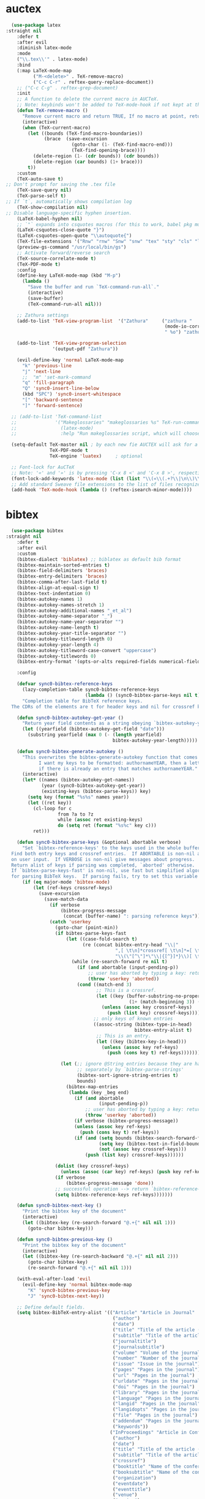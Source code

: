 * auctex
#+BEGIN_SRC emacs-lisp
  (use-package latex
:straight nil
    :defer t
    :after evil
    :diminish latex-mode
    :mode
    ("\\.tex\\'" . latex-mode)
    :bind
    (:map LaTeX-mode-map
          ("M-<delete>" . TeX-remove-macro)
          ("C-c C-r" . reftex-query-replace-document))
    ;; ("C-c C-g" . reftex-grep-document)
    :init
    ;; A function to delete the current macro in AUCTeX.
    ;; Note: keybinds won't be added to TeX-mode-hook if not kept at the end of the AUCTeX setup!
    (defun TeX-remove-macro ()
      "Remove current macro and return TRUE, If no macro at point, return Nil."
      (interactive)
      (when (TeX-current-macro)
        (let ((bounds (TeX-find-macro-boundaries))
              (brace  (save-excursion
                        (goto-char (1- (TeX-find-macro-end)))
                        (TeX-find-opening-brace))))
          (delete-region (1- (cdr bounds)) (cdr bounds))
          (delete-region (car bounds) (1+ brace)))
        t))
    :custom
    (TeX-auto-save t)
;; Don't prompt for saving the .tex file
    (TeX-save-query nil)       
    (TeX-parse-self t)
;; If `t`, automatically shows compilation log
    (TeX-show-compilation nil)         
;; Disable language-specific hyphen insertion.
    (LaTeX-babel-hyphen nil)
    ;; `"` expands into csquotes macros (for this to work, babel pkg must be loaded after csquotes pkg).
    (LaTeX-csquotes-close-quote "}")
    (LaTeX-csquotes-open-quote "\\autoquote{")
    (TeX-file-extensions '("Rnw" "rnw" "Snw" "snw" "tex" "sty" "cls" "ltx" "texi" "texinfo" "dtx"))
    (preview-gs-command "/usr/local/bin/gs")
    ;; Activate forward/reverse search
    (TeX-source-correlate-mode t)        
    (TeX-PDF-mode t)
    :config
    (define-key LaTeX-mode-map (kbd "M-p")
      (lambda ()
        "Save the buffer and run `TeX-command-run-all`."
        (interactive)
        (save-buffer)
        (TeX-command-run-all nil)))

    ;; Zathura settings
    (add-to-list 'TeX-view-program-list  '("Zathura"     ("zathura "
                                                          (mode-io-correlate " --synctex-forward %n:0:%b -x \"emacsclient +%{line} %{input}\" ")
                                                          " %o") "zathura"))

    (add-to-list 'TeX-view-program-selection
                 '(output-pdf "Zathura"))

    (evil-define-key 'normal LaTeX-mode-map
      "k" 'previous-line
      "j" 'next-line
      ;;  "m" 'set-mark-command
      "q" 'fill-paragraph
      "Q" 'sync0-insert-line-below
      (kbd "SPC") 'sync0-insert-whitespace
      "[" 'backward-sentence
      "]" 'forward-sentence)

  ;; (add-to-list 'TeX-command-list
  ;;              '("Makeglossaries" "makeglossaries %s" TeX-run-command nil
  ;;                (latex-mode)
  ;;                :help "Run makeglossaries script, which will choose xindy or makeindex") t)

  (setq-default TeX-master nil ; by each new fie AUCTEX will ask for a master fie.
                TeX-PDF-mode t
                TeX-engine 'luatex)     ; optional

  ;; Font-lock for AuCTeX
  ;; Note: '«' and '»' is by pressing 'C-x 8 <' and 'C-x 8 >', respectively
  (font-lock-add-keywords 'latex-mode (list (list "\\(«\\(.+?\\|\n\\)\\)\\(+?\\)\\(»\\)" '(1 'font-latex-string-face t) '(2 'font-latex-string-face t) '(3 'font-latex-string-face t))))
  ;; Add standard Sweave file extensions to the list of files recognized  by AuCTeX.
  (add-hook 'TeX-mode-hook (lambda () (reftex-isearch-minor-mode))))
  #+END_SRC 

* bibtex 
#+BEGIN_SRC emacs-lisp
  (use-package bibtex
:straight nil
    :defer t
    :after evil
    :custom
    (bibtex-dialect 'biblatex) ;; biblatex as default bib format
    (bibtex-maintain-sorted-entries t)
    (bibtex-field-delimiters 'braces)
    (bibtex-entry-delimiters 'braces)
    (bibtex-comma-after-last-field t)
    (bibtex-align-at-equal-sign t)
    (bibtex-text-indentation 0)
    (bibtex-autokey-names 1)
    (bibtex-autokey-names-stretch 1)
    (bibtex-autokey-additional-names "_et_al")
    (bibtex-autokey-name-separator "_")
    (bibtex-autokey-name-year-separator "")
    (bibtex-autokey-name-length t)
    (bibtex-autokey-year-title-separator "")
    (bibtex-autokey-titleword-length 0)
    (bibtex-autokey-year-length 4)
    (bibtex-autokey-titleword-case-convert "uppercase")
    (bibtex-autokey-titlewords 0)
    (bibtex-entry-format '(opts-or-alts required-fields numerical-fields page-dashes whitespace braces last-comma delimiters sort-fields))

    :config

    (defvar sync0-bibtex-reference-keys
      (lazy-completion-table sync0-bibtex-reference-keys
                             (lambda () (sync0-bibtex-parse-keys nil t)))
      "Completion table for BibTeX reference keys.
  The CDRs of the elements are t for header keys and nil for crossref keys.")

    (defun sync0-bibtex-autokey-get-year ()
      "Return year field contents as a string obeying `bibtex-autokey-year-length'."
      (let ((yearfield (bibtex-autokey-get-field "date")))
        (substring yearfield (max 0 (- (length yearfield)
                                       bibtex-autokey-year-length)))))

    (defun sync0-bibtex-generate-autokey ()
      "This overwrites the bibtex-generate-autokey function that comes with Emacs.
            I want my keys to be formatted: authornameYEAR, then a letter
            if there is already an entry that matches authornameYEAR."
      (interactive)
      (let* ((names (bibtex-autokey-get-names))
             (year (sync0-bibtex-autokey-get-year))
             (existing-keys (bibtex-parse-keys)) key)
        (setq key (format "%s%s" names year))
        (let ((ret key))
          (cl-loop for c
                   from ?a to ?z
                   while (assoc ret existing-keys)
                   do (setq ret (format "%s%c" key c)))
          ret)))

    (defun sync0-bibtex-parse-keys (&optional abortable verbose)
      "Set `bibtex-reference-keys' to the keys used in the whole buffer.
  Find both entry keys and crossref entries.  If ABORTABLE is non-nil abort
  on user input.  If VERBOSE is non-nil give messages about progress.
  Return alist of keys if parsing was completed, `aborted' otherwise.
  If `bibtex-parse-keys-fast' is non-nil, use fast but simplified algorithm
  for parsing BibTeX keys.  If parsing fails, try to set this variable to nil."
      (if (eq major-mode 'bibtex-mode)
          (let (ref-keys crossref-keys)
            (save-excursion
              (save-match-data
                (if verbose
                    (bibtex-progress-message
                     (concat (buffer-name) ": parsing reference keys")))
                (catch 'userkey
                  (goto-char (point-min))
                  (if bibtex-parse-keys-fast
                      (let ((case-fold-search t)
                            (re (concat bibtex-entry-head "\\|"
                                        ",[ \t\n]*crossref[ \t\n]*=[ \t\n]*"
                                        "\\(\"[^\"]*\"\\|{[^}]*}\\)[ \t\n]*[,})]")))
                        (while (re-search-forward re nil t)
                          (if (and abortable (input-pending-p))
                              ;; user has aborted by typing a key: return `aborted'
                              (throw 'userkey 'aborted))
                          (cond ((match-end 3)
                                 ;; This is a crossref.
                                 (let ((key (buffer-substring-no-properties
                                             (1+ (match-beginning 3)) (1- (match-end 3)))))
                                   (unless (assoc key crossref-keys)
                                     (push (list key) crossref-keys))))
                                ;; only keys of known entries
                                ((assoc-string (bibtex-type-in-head)
                                               bibtex-entry-alist t)
                                 ;; This is an entry.
                                 (let ((key (bibtex-key-in-head)))
                                   (unless (assoc key ref-keys)
                                     (push (cons key t) ref-keys)))))))

                    (let (;; ignore @String entries because they are handled
                          ;; separately by `bibtex-parse-strings'
                          (bibtex-sort-ignore-string-entries t)
                          bounds)
                      (bibtex-map-entries
                       (lambda (key _beg end)
                         (if (and abortable
                                  (input-pending-p))
                             ;; user has aborted by typing a key: return `aborted'
                             (throw 'userkey 'aborted))
                         (if verbose (bibtex-progress-message))
                         (unless (assoc key ref-keys)
                           (push (cons key t) ref-keys))
                         (if (and (setq bounds (bibtex-search-forward-field "crossref" end))
                                  (setq key (bibtex-text-in-field-bounds bounds t))
                                  (not (assoc key crossref-keys)))
                             (push (list key) crossref-keys))))))

                  (dolist (key crossref-keys)
                    (unless (assoc (car key) ref-keys) (push key ref-keys)))
                  (if verbose
                      (bibtex-progress-message 'done))
                  ;; successful operation --> return `bibtex-reference-keys'
                  (setq bibtex-reference-keys ref-keys)))))))

    (defun sync0-bibtex-next-key ()
      "Print the bibtex key of the document"
      (interactive)
      (let ((bibtex-key (re-search-forward "@.+{" nil nil 1)))
        (goto-char bibtex-key)))

    (defun sync0-bibtex-previous-key ()
      "Print the bibtex key of the document"
      (interactive)
      (let ((bibtex-key (re-search-backward "@.+{" nil nil 2)))
        (goto-char bibtex-key)
        (re-search-forward "@.+{" nil nil 1)))

    (with-eval-after-load 'evil
      (evil-define-key 'normal bibtex-mode-map
        "K" 'sync0-bibtex-previous-key
        "J" 'sync0-bibtex-next-key))

    ;; Define default fields.
    (setq bibtex-BibTeX-entry-alist '(("Article" "Article in Journal"
                                       ("author")
                                       ("date")
                                       ("title" "Title of the article (BibTeX converts it to lowercase)")
                                       ("subtitle" "Title of the article (BibTeX converts it to lowercase)")
                                       ("journaltitle")
                                       ("journalsubtitle")
                                       ("volume" "Volume of the journal")
                                       ("number" "Number of the journal (only allowed if entry contains volume)")
                                       ("issue" "Issue in the journal")
                                       ("pages" "Pages in the journal")
                                       ("url" "Pages in the journal")
                                       ("urldate" "Pages in the journal")
                                       ("doi" "Pages in the journal")
                                       ("library" "Pages in the journal")
                                       ("language" "Pages in the journal")
                                       ("langid" "Pages in the journal")
                                       ("langidopts" "Pages in the journal")
                                       ("file" "Pages in the journal")
                                       ("addendum" "Pages in the journal")
                                       ("keywords"))
                                      ("InProceedings" "Article in Conference Proceedings"
                                       ("author")
                                       ("date")
                                       ("title" "Title of the article (BibTeX converts it to lowercase)")
                                       ("subtitle" "Title of the article (BibTeX converts it to lowercase)")
                                       ("crossref")
                                       ("booktitle" "Name of the conference proceedings")
                                       ("booksubtitle" "Name of the conference proceedings")
                                       ("organization")
                                       ("eventdate")
                                       ("eventtitle")
                                       ("venue")
                                       ("series")
                                       ("volume" "Volume of the conference proceedings in the series")
                                       ("number" "Number of the conference proceedings in a small series (overwritten by volume)")
                                       ("pages" "Pages in the conference proceedings")
                                       ("edition" "Pages in the conference proceedings")
                                       ("publisher" "Publishing company, its location")
                                       ("editor" "Publishing company, its location")
                                       ("translator" "Publishing company, its location")
                                       ("location" "Publishing company, its location")
                                       ("url" "Publishing company, its location")
                                       ("urldate" "Publishing company, its location")
                                       ("doi" "Pages in the journal")
                                       ("library" "Pages in the journal")
                                       ("language" "Pages in the journal")
                                       ("langid" "Pages in the journal")
                                       ("langidopts" "Pages in the journal")
                                       ("file" "Pages in the journal")
                                       ("addendum")
                                       ("keywords"))
                                      ("InCollection" "Article in a Collection"
                                       (("author")
                                        ("title" "Title of the article (BibTeX converts it to lowercase)"))
                                       (("subtitle" "Title of the article (BibTeX converts it to lowercase)")
                                        ("date")
                                        ("crossref" "Title of the article (BibTeX converts it to lowercase)")
                                        ("booktitle" "Name of the conference proceedings")
                                        ("booksubtitle" "Name of the conference proceedings")
                                        ("series")
                                        ("volume" "Volume of the conference proceedings in the series")
                                        ("number" "Number of the conference proceedings in a small series (overwritten by volume)")
                                        ("chapter" "Number of the conference proceedings in a small series (overwritten by volume)")
                                        ("pages" "Pages in the conference proceedings")
                                        ("edition" "Publishing company, its location")
                                        ("publisher" "Publishing company, its location")
                                        ("editor" "Publishing company, its location")
                                        ("translator" "Publishing company, its location")
                                        ("location" "Publishing company, its location")
                                        ("url" "Publishing company, its location")
                                        ("urldate" "Publishing company, its location")
                                        ("doi" "Pages in the journal")
                                        ("library" "Pages in the journal")
                                        ("language" "Pages in the journal")
                                        ("langid" "Pages in the journal")
                                        ("langidopts" "Pages in the journal")
                                        ("file" "Pages in the journal")
                                        ("addendum")
                                        ("keywords")))
                                      ("InBook" "Chapter or Pages in a Book"
                                       (("title" "Title of the article (BibTeX converts it to lowercase)"))
                                       (("author")
                                        ("subtitle" "Title of the article (BibTeX converts it to lowercase)")
                                        ("date")
                                        ("origdate")
                                        ("origtitle")
                                        ("crossref" "Title of the article (BibTeX converts it to lowercase)")
                                        ("booktitle" "Name of the conference proceedings")
                                        ("booksubtitle" "Name of the conference proceedings")
                                        ("series")
                                        ("volume" "Volume of the conference proceedings in the series")
                                        ("number" "Number of the conference proceedings in a small series (overwritten by volume)")
                                        ("chapter" "Number of the conference proceedings in a small series (overwritten by volume)")
                                        ("pages" "Pages in the conference proceedings")
                                        ("edition" "Publishing company, its location")
                                        ("publisher" "Publishing company, its location")
                                        ("editor" "Publishing company, its location")
                                        ("translator" "Publishing company, its location")
                                        ("location" "Publishing company, its location")
                                        ("url" "Publishing company, its location")
                                        ("urldate" "Publishing company, its location")
                                        ("doi" "Pages in the journal")
                                        ("library" "Pages in the journal")
                                        ("language" "Pages in the journal")
                                        ("langid" "Pages in the journal")
                                        ("langidopts" "Pages in the journal")
                                        ("file" "Pages in the journal")
                                        ("addendum")
                                        ("keywords")))
                                      ("Proceedings" "Conference Proceedings"
                                       ("title" "Title of the conference proceedings")
                                       ("date")
                                       nil
                                       ("booktitle" "Title of the proceedings for cross references")
                                       ("editor")
                                       ("volume" "Volume of the conference proceedings in the series")
                                       ("number" "Number of the conference proceedings in a small series (overwritten by volume)")
                                       ("series" "Series in which the conference proceedings appeared")
                                       ("address")
                                       ("month")
                                       ("organization" "Sponsoring organization of the conference")
                                       ("publisher" "Publishing company, its location")
                                       ("note"))
                                      ("Book" "Book"
                                       ("author")
                                       ("date")
                                       ("origdate")
                                       ("origtitle")
                                       ("title" "Title of the article (BibTeX converts it to lowercase)")
                                       ("subtitle" "Title of the article (BibTeX converts it to lowercase)")
                                       ("booktitle" "Name of the conference proceedings")
                                       ("booksubtitle" "Name of the conference proceedings")
                                       ("series")
                                       ("volume" "Volume of the conference proceedings in the series")
                                       ("number" "Number of the conference proceedings in a small series (overwritten by volume)")
                                       ("edition" "Publishing company, its location")
                                       ("publisher" "Publishing company, its location")
                                       ("editor" "Publishing company, its location")
                                       ("translator" "Publishing company, its location")
                                       ("location" "Publishing company, its location")
                                       ("url" "Publishing company, its location")
                                       ("urldate" "Publishing company, its location")
                                       ("doi" "Pages in the journal")
                                       ("library" "Pages in the journal")
                                       ("isbn" "Pages in the journal")
                                       ("origlanguage" "Pages in the journal")
                                       ("language" "Pages in the journal")
                                       ("langid" "Pages in the journal")
                                       ("langidopts" "Pages in the journal")
                                       ("file" "Pages in the journal")
                                       ("addendum")
                                       ("keywords"))
                                      ("Unpublished" "Unpublished"
                                       ("author")
                                       ("date")
                                       ("title" "Title of the article (BibTeX converts it to lowercase)")
                                       ("subtitle" "Title of the article (BibTeX converts it to lowercase)")
                                       ("type" "Title of the article (BibTeX converts it to lowercase)")
                                       ("eventdate" "Title of the article (BibTeX converts it to lowercase)")
                                       ("eventtitle" "Title of the article (BibTeX converts it to lowercase)")
                                       ("venue" "Title of the article (BibTeX converts it to lowercase)")
                                       ("location" "Title of the article (BibTeX converts it to lowercase)")
                                       ("url" "Publishing company, its location")
                                       ("urldate" "Publishing company, its location")
                                       ("doi" "Pages in the journal")
                                       ("library" "Pages in the journal")
                                       ("origlanguage" "Pages in the journal")
                                       ("language" "Pages in the journal")
                                       ("langid" "Pages in the journal")
                                       ("langidopts" "Pages in the journal")
                                       ("file" "Pages in the journal")
                                       ("addendum")
                                       ("keywords"))
                                      ("Misc" "Miscellaneous" nil nil
                                       (("title" "Title of the article (BibTeX converts it to lowercase)"))
                                       (("author")
                                        ("date")
                                        ("subtitle" "Title of the article (BibTeX converts it to lowercase)")
                                        ("organization" "Title of the article (BibTeX converts it to lowercase)")
                                        ("type" "Title of the article (BibTeX converts it to lowercase)")
                                        ("version" "Title of the article (BibTeX converts it to lowercase)")
                                        ("location" "Title of the article (BibTeX converts it to lowercase)")
                                        ("url" "Publishing company, its location")
                                        ("urldate" "Publishing company, its location")
                                        ("doi" "Pages in the journal")
                                        ("library" "Pages in the journal")
                                        ("origlanguage" "Pages in the journal")
                                        ("language" "Pages in the journal")
                                        ("langid" "Pages in the journal")
                                        ("langidopts" "Pages in the journal")
                                        ("file" "Pages in the journal")
                                        ("addendum")
                                        ("keywords"))))))
#+END_SRC 

* ivy-bibtex
#+BEGIN_SRC emacs-lisp
  (use-package ivy-bibtex 
    :diminish ivy-bitex-mode
    :after (ivy bibtex)
    :custom 
  ;;  (bibtex-completion-bibliography '("~/Dropbox/org/annotations/bibliography.bib")) ;; writing completion
   ;; (bibtex-completion-notes-path '"~/Dropbox/org/annotations")
    ;; (bibtex-completion-library-path '("~/Dropbox/org/annotations/"))
    (bibtex-completion-bibliography '("~/Dropbox/org/etc/bibliography.bib")) ;; writing completion
    (bibtex-completion-notes-path '"~/Dropbox/org/references")
    (bibtex-completion-library-path '("~/Dropbox/org/references/"))
    (bibtex-completion-pdf-field "file")
    (bibtex-completion-pdf-symbol "⌘")
    (bibtex-completion-notes-symbol "✎")
    (ivy-bibtex-default-action 'ivy-bibtex-edit-notes)
    :config 
    (setq bibtex-completion-notes-template-multiple-files  
     "
,#+TITLE: ${title}
,#+SUBTITLE: ${subtitle}
,#+AUTHOR: ${author-or-editor}
,#+ROAM_KEY: cite:${=key=}
,#+CREATED: %(sync0-insert-today-timestamp)
,#+DATE: %(sync0-insert-today-timestamp)
,#+ROAM_TAGS: ${=key=} references ${keywords} 
,#+INTERLEAVE_PDF: ${file}


")

(defun sync0-ivy-bibtex-extractor ()
  (interactive)
 (let*   ((pre-entry   (ivy-completing-read "Select from list: " (bibtex-completion-candidates)))
           (key   (progn (string-match "[[:blank:]]\\([[:graph:]]+$\\)" pre-entry)
                  (match-string 1 pre-entry)))
         (entry (bibtex-completion-get-entry1 key))
         (entity (ivy-completing-read "Choose one: " '("=key=" "title" "author" "journal" "date" "editor")))
         (extraction (bibtex-completion-get-value entity entry)))
       (insert  extraction)))

    (defun sync0-ivy-bibtex ()
      (interactive)
      (setq ivy-bibtex-default-action 'ivy-bibtex-insert-key)
      (bibtex-completion-init)
      (let* ((candidates (bibtex-completion-candidates))
             (key (bibtex-completion-key-at-point))
             (preselect (and key
                             (cl-position-if (lambda (cand)
                                               (member (cons "=key=" key)
                                                       (cdr cand)))
                                             candidates))))

        (ivy-read "BibTeX entries%s: "
                  candidates
                  :preselect preselect
                  :caller 'ivy-bibtex
                  :action ivy-bibtex-default-action))))
#+END_SRC 

* pdf-tools
#+BEGIN_SRC emacs-lisp
  (use-package pdf-tools
    ;; :straight (pdf-tools :type git :host github :repo "politza/pdf-tools") 
    ;; :load-path "site-lisp/pdf-tools/lisp"
    :after evil
    ;; :after (evil outline-mode)
    :magic ("%PDF" . pdf-view-mode)
    :custom
    ;; automatically annotate highlights
    ;; (pdf-annot-activate-created-annotations t)
    ;; more fine-grained zooming
    (pdf-view-resize-factor 1.1)
    (pdf-view-midnight-colors '("#C0C5CE" . "#4F5B66" ))
    :config
    (pdf-tools-install :no-query)
    (add-to-list 'evil-emacs-state-modes 'pdf-view-mode)
    (add-to-list 'evil-emacs-state-modes 'pdf-outline-buffer-mode)
    ;; open pdfs scaled to fit page
    (setq-default pdf-view-display-size 'fit-page)

    ;; change midnite mode colours functions
    (defun bms/pdf-midnite-original ()
      "Set pdf-view-midnight-colors to original colours."
      (interactive)
      (setq pdf-view-midnight-colors '("#839496" . "#002b36" )) ; original values
      (pdf-view-midnight-minor-mode))

    (defun sync0-pdf-view-dark-colors ()
      "Set pdf-view-midnight-colors to amber on dark slate blue."
      (interactive)
      (setq pdf-view-midnight-colors '("#C0C5CE" . "#4F5B66" )) ; amber
      (pdf-view-midnight-minor-mode))

    :bind ((:map pdf-view-mode-map
                 ("C-s" . isearch-forward)
                 ("j" . pdf-view-next-line-or-next-page)
                 ("J" . pdf-view-scroll-up-or-next-page)
                 ("k" . pdf-view-previous-line-or-previous-page)
                 ("K" . pdf-view-scroll-down-or-previous-page)
                 ("y" . pdf-view-kill-ring-save)
                 ("+" . pdf-view-enlarge)
                 ("=" . pdf-view-enlarge)
                 ("-" . pdf-view-shrink)
                 ("/" . isearch-forward)
                 ("?" . isearch-backward)
                 ("n" . isearch-repeat-forward)
                 ("N" . isearch-repeat-backward)
                 ("0" . pdf-view-scale-reset)
                 ("H" . pdf-annot-add-highlight-markup-annotation)
                 ("l" . image-forward-hscroll)
                 ("h" . image-backward-hscroll)
                 ("t" . pdf-annot-add-text-annotation)
                 ("g" . pdf-view-goto-page)
                 ("G" . pdf-view-last-page)
                 ("D" . pdf-view-dark-minor-mode)
                 ("d" . pdf-annot-delete))))
  #+END_SRC 

Configure ~pdf-outline~, which is a submode of ~pdf-tools~ to view the
oultine of a pdf using ~outline-mode~.

#+BEGIN_SRC emacs-lisp
  (use-package pdf-outline
:straight nil
    ;; :load-path "site-lisp/pdf-tools/lisp"
    :after pdf-tools
    :bind ((:map pdf-outline-buffer-mode-map
                 ("j" . next-line)
                 ("k" . previous-line))))
  #+END_SRC 

* interleave
#+BEGIN_SRC emacs-lisp
(use-package interleave
:after pdf-tools
  ;; :ensure t
  ;; :bind* (("M-m o n" . interleave))
  :commands (interleave-mode interleave-pdf-mode))
#+END_SRC 

* 取 docview
This package is Emacs' default major mode for viewing DVI, PostScript,
PDF, OpenDocument, and Microsoft Office documents. This package is, in
a sense, a poor man's version of ~pdf-tools~; if I keep its
configuration, it's just in case the latter fails.

#+BEGIN_SRC emacs-lisp
  (use-package doc-view 
    :disabled t
    :custom (doc-view-continuous t)
    :bind (:map doc-view-mode-map
                ("q" . quit-window)
                ("+" . doc-view-enlarge)
                ("=" . doc-view-enlarge)
                ("-" . doc-view-shrink)
                ("0" . doc-view-scale-reset)
                ("G" . doc-view-last-page)
                ("g" . doc-view-goto-page)
                ("K" . doc-view-previous-page)
                ("J" . doc-view-next-page)
                ("k" . doc-view-scroll-down-or-previous-page)
                ("j" . doc-view-scroll-up-or-next-page)
                ("W" . doc-view-fit-width-to-window)
                ("H" . doc-view-fit-height-to-window)
                ("P" . doc-view-fit-page-to-window)
                ("X" . doc-view-kill-proc)
                ("s s" . doc-view-set-slice)
                ("s m" . doc-view-set-slice-using-mouse)
                ("s b" . doc-view-set-slice-from-bounding-box)
                ("s r" . doc-view-reset-slice)
                ("/" . doc-view-search)
                ("?" . doc-view-search-backward)))
  #+END_SRC 
